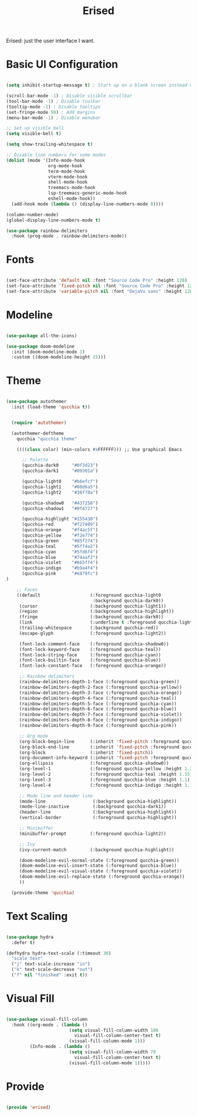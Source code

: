 #+title:Erised
#+PROPERTY: header-args:emacs-lisp :tangle ../../home/.emacs.d/lisp/erised.el

Erised: just the user interface I want.

* Basic UI Configuration

#+begin_src emacs-lisp

  (setq inhibit-startup-message t) ; Start up on a blank screen instead of the startup message

  (scroll-bar-mode -1) ; Disable visible scrollbar
  (tool-bar-mode -1) ; Disable toolbar
  (tooltip-mode -1) ; Disable tooltips
  (set-fringe-mode 50) ; Add margins
  (menu-bar-mode -1) ; Disable menubar

  ;; Set up visible bell
  (setq visible-bell t)

  (setq show-trailing-whitespace t)

  ;; Disable line numbers for some modes
  (dolist (mode '(Info-mode-hook
                  org-mode-hook
                  term-mode-hook
                  vterm-mode-hook
                  shell-mode-hook
                  treemacs-mode-hook
                  lsp-treemacs-generic-mode-hook
                  eshell-mode-hook))
    (add-hook mode (lambda () (display-line-numbers-mode 0))))

  (column-number-mode)
  (global-display-line-numbers-mode t)

  (use-package rainbow-delimiters
    :hook (prog-mode . rainbow-delimiters-mode))

#+end_src

* Fonts

#+begin_src emacs-lisp

  (set-face-attribute 'default nil :font "Source Code Pro" :height 120)
  (set-face-attribute 'fixed-pitch nil :font "Source Code Pro" :height 120)
  (set-face-attribute 'variable-pitch nil :font "DejaVu sans" :height 120 :weight 'regular)

#+end_src

* Modeline

#+begin_src emacs-lisp

  (use-package all-the-icons)

  (use-package doom-modeline
    :init (doom-modeline-mode 1)
    :custom ((doom-modeline-height 15)))

#+end_src

* Theme

#+begin_src emacs-lisp

  (use-package autothemer
    :init (load-theme 'qucchia t))

#+end_src

#+begin_src emacs-lisp :tangle ../../home/.emacs.d/qucchia-theme.el

  (require 'autothemer)

  (autothemer-deftheme
    qucchia "qucchia theme"

    ((((class color) (min-colors #xFFFFFF))) ;; Use graphical Emacs

      ;; Palette
      (qucchia-dark0     "#0f3d23")
      (qucchia-dark1     "#09301a")

      (qucchia-light0    "#b6efcf")
      (qucchia-light1    "#80d6a5")
      (qucchia-light2    "#36f78a")

      (qucchia-shadow0   "#437258")
      (qucchia-shadow1   "#0f4727")

      (qucchia-highlight "#155430")
      (qucchia-red       "#f27489")
      (qucchia-orange    "#f4ac5f")
      (qucchia-yellow    "#f2e774")
      (qucchia-green     "#85f274")
      (qucchia-teal      "#5ff4a2")
      (qucchia-cyan      "#5fd6f4")
      (qucchia-blue      "#74aaf2")
      (qucchia-violet    "#665ff4")
      (qucchia-indigo    "#b9a4f4")
      (qucchia-pink      "#e879fc")
)

    ;; Faces
    ((default                   (:foreground qucchia-light0
                                 :background qucchia-dark0))
     (cursor                    (:background qucchia-light1))
     (region                    (:background qucchia-highlight))
     (fringe                    (:background qucchia-dark0))
     (link                      (:underline t :foreground qucchia-light2))
     (trailing-whitespace       (:background qucchia-red))
     (escape-glyph              (:foreground qucchia-light2))

     (font-lock-comment-face    (:foreground qucchia-shadow0))
     (font-lock-keyword-face    (:foreground qucchia-teal))
     (font-lock-string-face     (:foreground qucchia-cyan))
     (font-lock-builtin-face    (:foreground qucchia-blue))
     (font-lock-constant-face   (:foreground qucchia-orange))

     ;; Rainbow delimiters
     (rainbow-delimiters-depth-1-face (:foreground qucchia-green))
     (rainbow-delimiters-depth-2-face (:foreground qucchia-yellow))
     (rainbow-delimiters-depth-3-face (:foreground qucchia-orange))
     (rainbow-delimiters-depth-4-face (:foreground qucchia-teal))
     (rainbow-delimiters-depth-5-face (:foreground qucchia-cyan))
     (rainbow-delimiters-depth-6-face (:foreground qucchia-blue))
     (rainbow-delimiters-depth-7-face (:foreground qucchia-violet))
     (rainbow-delimiters-depth-8-face (:foreground qucchia-indigo))
     (rainbow-delimiters-depth-9-face (:foreground qucchia-pink))

     ;; Org mode
     (org-block-begin-line      (:inherit 'fixed-pitch :foreground qucchia-shadow0))
     (org-block-end-line        (:inherit 'fixed-pitch :foreground qucchia-shadow0))
     (org-block                 (:inherit 'fixed-pitch))
     (org-document-info-keyword (:inherit 'fixed-pitch :foreground qucchia-shadow0))
     (org-ellipsis              (:foreground qucchia-shadow0))
     (org-level-1               (:foreground qucchia-yellow :height 1.2))
     (org-level-2               (:foreground qucchia-teal :height 1.15))
     (org-level-3               (:foreground qucchia-blue :height 1.1))
     (org-level-4               (:foreground qucchia-indigo :height 1.1))

     ;; Mode line and header line
     (mode-line                  (:background qucchia-highlight))
     (mode-line-inactive         (:background qucchia-dark1))
     (header-line                (:background qucchia-highlight))
     (vertical-border            (:foreground qucchia-highlight))

     ;; Minibuffer
     (minibuffer-prompt         (:foreground qucchia-light2))

     ;; Ivy
     (ivy-current-match         (:background qucchia-highlight))

     (doom-modeline-evil-normal-state (:foreground qucchia-green))
     (doom-modeline-evil-insert-state (:foreground qucchia-blue))
     (doom-modeline-evil-visual-state (:foreground qucchia-violet))
     (doom-modeline-evil-replace-state (:foreground qucchia-orange))
     ))

  (provide-theme 'qucchia)

#+end_src

* Text Scaling

#+begin_src emacs-lisp

  (use-package hydra
    :defer t)

  (defhydra hydra-text-scale (:timeout 30)
    "scale text"
    ("j" text-scale-increase "in")
    ("k" text-scale-decrease "out")
    ("f" nil "finished" :exit t))

#+end_src

* Visual Fill

#+begin_src emacs-lisp

  (use-package visual-fill-column
    :hook ((org-mode . (lambda ()
                          (setq visual-fill-column-width 100
                            visual-fill-column-center-text t)
                          (visual-fill-column-mode 1)))
           (Info-mode . (lambda ()
                          (setq visual-fill-column-width 79
                            visual-fill-column-center-text t)
                          (visual-fill-column-mode 1)))))

#+end_src

* Provide

#+begin_src emacs-lisp

  (provide 'erised)

#+end_src
